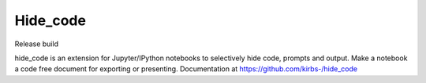 Hide_code
=========

.. image:: https://img.shields.io/github/license/mashape/apistatus.svg

Release build

.. image:: https://travis-ci.org/kirbs-/hide_code.svg?branch=master

hide_code is an extension for Jupyter/IPython notebooks to selectively hide code, prompts and output. Make a notebook a code free document for exporting or presenting. Documentation at https://github.com/kirbs-/hide_code


